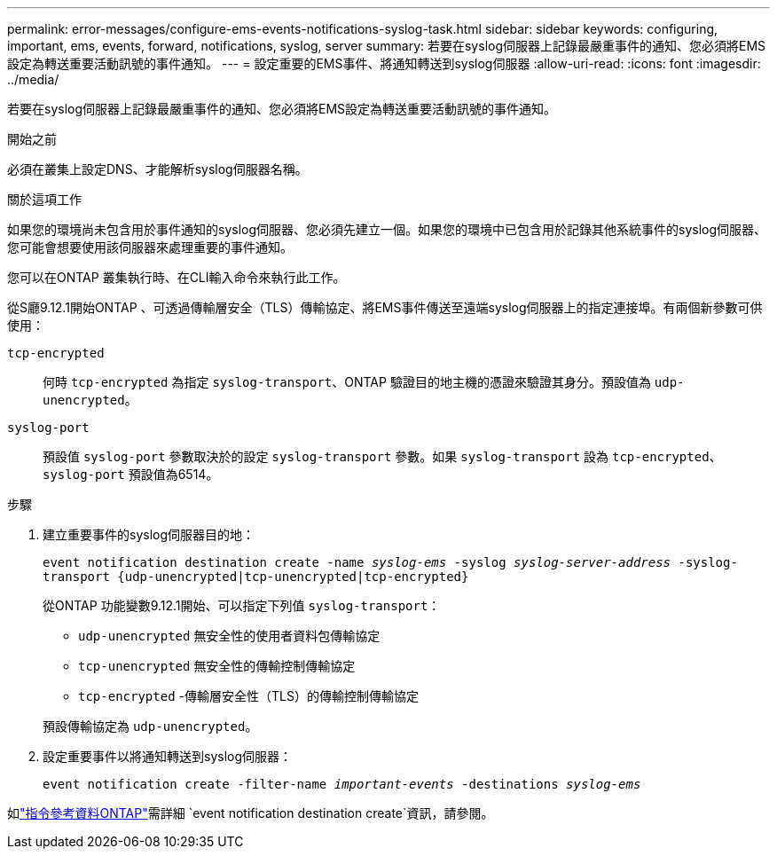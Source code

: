 ---
permalink: error-messages/configure-ems-events-notifications-syslog-task.html 
sidebar: sidebar 
keywords: configuring, important, ems, events, forward, notifications, syslog, server 
summary: 若要在syslog伺服器上記錄最嚴重事件的通知、您必須將EMS設定為轉送重要活動訊號的事件通知。 
---
= 設定重要的EMS事件、將通知轉送到syslog伺服器
:allow-uri-read: 
:icons: font
:imagesdir: ../media/


[role="lead"]
若要在syslog伺服器上記錄最嚴重事件的通知、您必須將EMS設定為轉送重要活動訊號的事件通知。

.開始之前
必須在叢集上設定DNS、才能解析syslog伺服器名稱。

.關於這項工作
如果您的環境尚未包含用於事件通知的syslog伺服器、您必須先建立一個。如果您的環境中已包含用於記錄其他系統事件的syslog伺服器、您可能會想要使用該伺服器來處理重要的事件通知。

您可以在ONTAP 叢集執行時、在CLI輸入命令來執行此工作。

從S廳9.12.1開始ONTAP 、可透過傳輸層安全（TLS）傳輸協定、將EMS事件傳送至遠端syslog伺服器上的指定連接埠。有兩個新參數可供使用：

`tcp-encrypted`:: 何時 `tcp-encrypted` 為指定 `syslog-transport`、ONTAP 驗證目的地主機的憑證來驗證其身分。預設值為 `udp-unencrypted`。
`syslog-port`:: 預設值 `syslog-port` 參數取決於的設定 `syslog-transport` 參數。如果 `syslog-transport` 設為 `tcp-encrypted`、 `syslog-port` 預設值為6514。


.步驟
. 建立重要事件的syslog伺服器目的地：
+
`event notification destination create -name _syslog-ems_ -syslog _syslog-server-address_ -syslog-transport {udp-unencrypted|tcp-unencrypted|tcp-encrypted}`

+
從ONTAP 功能變數9.12.1開始、可以指定下列值 `syslog-transport`：

+
** `udp-unencrypted` 無安全性的使用者資料包傳輸協定
** `tcp-unencrypted` 無安全性的傳輸控制傳輸協定
** `tcp-encrypted` -傳輸層安全性（TLS）的傳輸控制傳輸協定


+
預設傳輸協定為 `udp-unencrypted`。

. 設定重要事件以將通知轉送到syslog伺服器：
+
`event notification create -filter-name _important-events_ -destinations _syslog-ems_`



如link:https://docs.netapp.com/us-en/ontap-cli/event-notification-destination-create.html["指令參考資料ONTAP"^]需詳細 `event notification destination create`資訊，請參閱。
